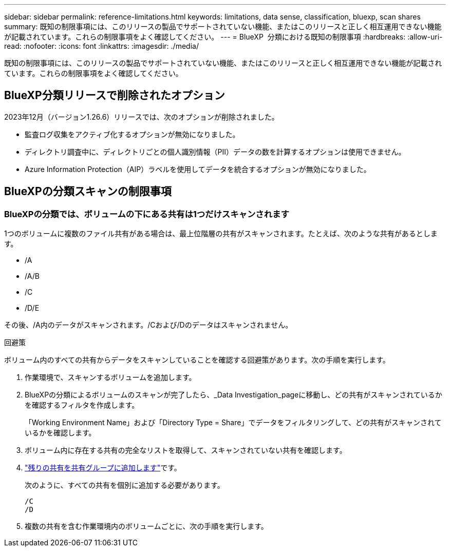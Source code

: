 ---
sidebar: sidebar 
permalink: reference-limitations.html 
keywords: limitations, data sense, classification, bluexp, scan shares 
summary: 既知の制限事項には、このリリースの製品でサポートされていない機能、またはこのリリースと正しく相互運用できない機能が記載されています。これらの制限事項をよく確認してください。 
---
= BlueXP  分類における既知の制限事項
:hardbreaks:
:allow-uri-read: 
:nofooter: 
:icons: font
:linkattrs: 
:imagesdir: ./media/


[role="lead"]
既知の制限事項には、このリリースの製品でサポートされていない機能、またはこのリリースと正しく相互運用できない機能が記載されています。これらの制限事項をよく確認してください。



== BlueXP分類リリースで削除されたオプション

2023年12月（バージョン1.26.6）リリースでは、次のオプションが削除されました。

* 監査ログ収集をアクティブ化するオプションが無効になりました。
* ディレクトリ調査中に、ディレクトリごとの個人識別情報（PII）データの数を計算するオプションは使用できません。
* Azure Information Protection（AIP）ラベルを使用してデータを統合するオプションが無効になりました。




== BlueXPの分類スキャンの制限事項



=== BlueXPの分類では、ボリュームの下にある共有は1つだけスキャンされます

1つのボリュームに複数のファイル共有がある場合は、最上位階層の共有がスキャンされます。たとえば、次のような共有があるとします。

* /A
* /A/B
* /C
* /D/E


その後、/A内のデータがスキャンされます。/Cおよび/Dのデータはスキャンされません。

.回避策
ボリューム内のすべての共有からデータをスキャンしていることを確認する回避策があります。次の手順を実行します。

. 作業環境で、スキャンするボリュームを追加します。
. BlueXPの分類によるボリュームのスキャンが完了したら、_Data Investigation_pageに移動し、どの共有がスキャンされているかを確認するフィルタを作成します。
+
「Working Environment Name」および「Directory Type = Share」でデータをフィルタリングして、どの共有がスキャンされているかを確認します。

. ボリューム内に存在する共有の完全なリストを取得して、スキャンされていない共有を確認します。
. link:task-scanning-file-shares.html["残りの共有を共有グループに追加します"]です。
+
次のように、すべての共有を個別に追加する必要があります。

+
....
/C
/D
....
. 複数の共有を含む作業環境内のボリュームごとに、次の手順を実行します。

